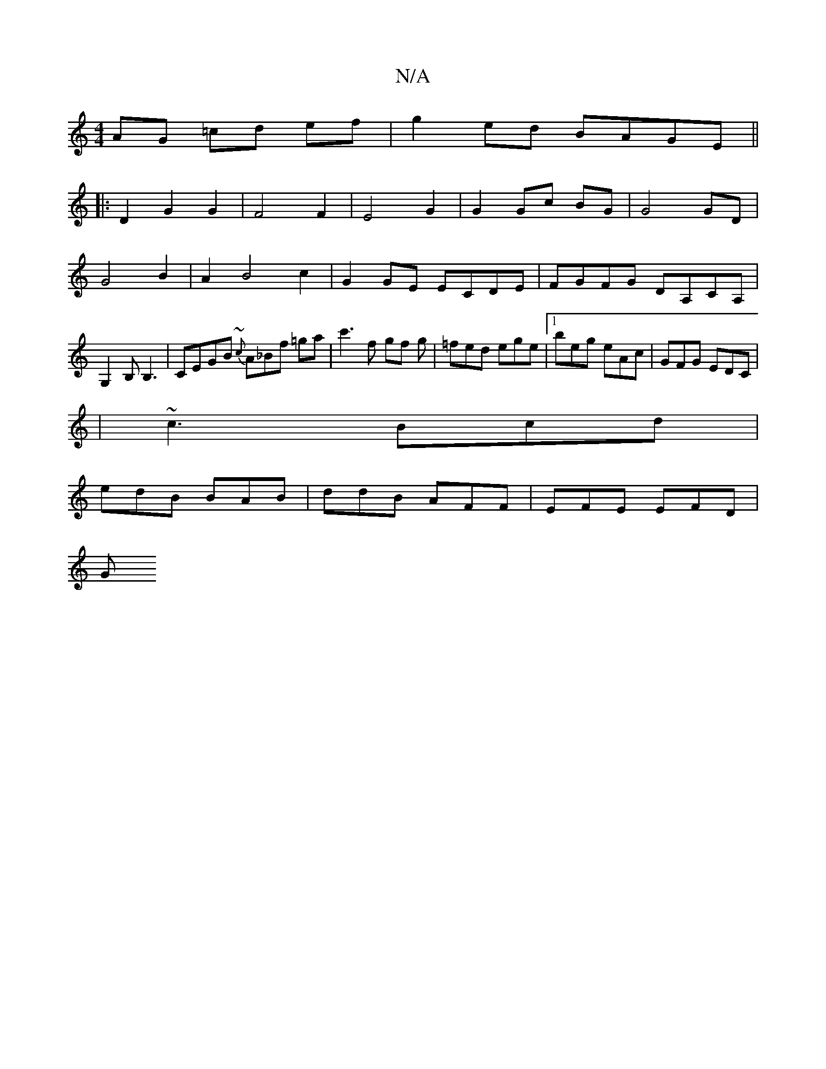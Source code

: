 X:1
T:N/A
M:4/4
R:N/A
K:Cmajor
AG =cd ef|g2ed BAGE||
|:D2G2G2|F4F2|E4 G2|G2 Gc BG|G4 GD| G4 B2 |A2 B4 c2|G2 GE ECDE|FGFG DA,CA,|G,2B,B,3 | CEGB {~c}A_Bf =ga|c'3f gf g|=fed ege|1 beg eAc|GFG EDC|
|~c3 Bcd|
edB BAB|ddB AFF|EFE EFD|
G